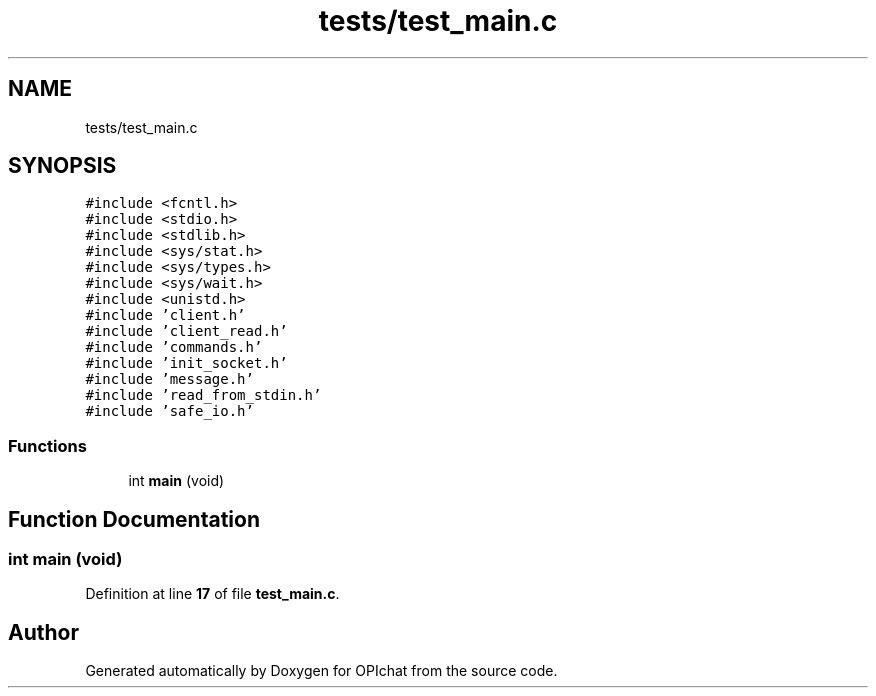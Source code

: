 .TH "tests/test_main.c" 3 "Wed Feb 9 2022" "OPIchat" \" -*- nroff -*-
.ad l
.nh
.SH NAME
tests/test_main.c
.SH SYNOPSIS
.br
.PP
\fC#include <fcntl\&.h>\fP
.br
\fC#include <stdio\&.h>\fP
.br
\fC#include <stdlib\&.h>\fP
.br
\fC#include <sys/stat\&.h>\fP
.br
\fC#include <sys/types\&.h>\fP
.br
\fC#include <sys/wait\&.h>\fP
.br
\fC#include <unistd\&.h>\fP
.br
\fC#include 'client\&.h'\fP
.br
\fC#include 'client_read\&.h'\fP
.br
\fC#include 'commands\&.h'\fP
.br
\fC#include 'init_socket\&.h'\fP
.br
\fC#include 'message\&.h'\fP
.br
\fC#include 'read_from_stdin\&.h'\fP
.br
\fC#include 'safe_io\&.h'\fP
.br

.SS "Functions"

.in +1c
.ti -1c
.RI "int \fBmain\fP (void)"
.br
.in -1c
.SH "Function Documentation"
.PP 
.SS "int main (void)"

.PP
Definition at line \fB17\fP of file \fBtest_main\&.c\fP\&.
.SH "Author"
.PP 
Generated automatically by Doxygen for OPIchat from the source code\&.
